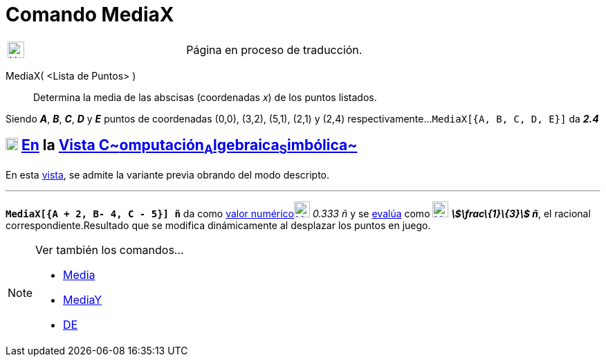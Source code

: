 = Comando MediaX
:page-en: commands/MeanX
ifdef::env-github[:imagesdir: /es/modules/ROOT/assets/images]

[width="100%",cols="50%,50%",]
|===
a|
image:24px-UnderConstruction.png[UnderConstruction.png,width=24,height=24]

|Página en proceso de traducción.
|===

MediaX( <Lista de Puntos> )::
  Determina la media de las abscisas (coordenadas _x_) de los puntos listados.

[EXAMPLE]
====

Siendo *_A_*, *_B_*, *_C_*, *_D_* y *_E_* puntos de coordenadas (0,0), (3,2), (5,1), (2,1) y (2,4) respectivamente...
`++MediaX[{A, B, C, D, E}]++` da *_2.4_*

====

== xref:/Vista_CAS.adoc[image:18px-Menu_view_cas.svg.png[Menu view cas.svg,width=18,height=18]] xref:/commands/Comandos_Específicos_CAS_(Cálculo_Avanzado).adoc[En] la xref:/Vista_CAS.adoc[Vista C~[.small]#omputación#~A~[.small]#lgebraica#~S~[.small]#imbólica#~]

En esta xref:/Vista_CAS.adoc[vista], se admite la variante previa obrando del modo descripto.

'''''

[EXAMPLE]
====

*`++MediaX[{A + 2, B- 4, C - 5}] ñ++`* da como xref:/tools/Valor_Numérico.adoc[valor
numérico]xref:/tools/Valor_Numérico.adoc[image:23px-Mode_numeric.svg.png[Mode numeric.svg,width=23,height=23]] _0.333 ñ_
y se xref:/tools/Evalúa.adoc[evalúa] como xref:/tools/Evalúa.adoc[image:23px-Mode_evaluate.svg.png[Mode
evaluate.svg,width=23,height=23]] *_stem:[\frac\{1}\{3}] ñ_*, el racional correspondiente.Resultado que se modifica
dinámicamente al desplazar los puntos en juego.

====

[NOTE]
====

Ver también los comandos...

* xref:/commands/Media.adoc[Media]
* xref:/commands/MediaY.adoc[MediaY]
* xref:/commands/DE.adoc[DE]
====
